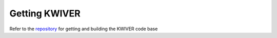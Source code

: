 Getting KWIVER
===============

Refer to the `repository <https://github.com/Kitware/kwiver>`_ for getting and building the KWIVER code base


